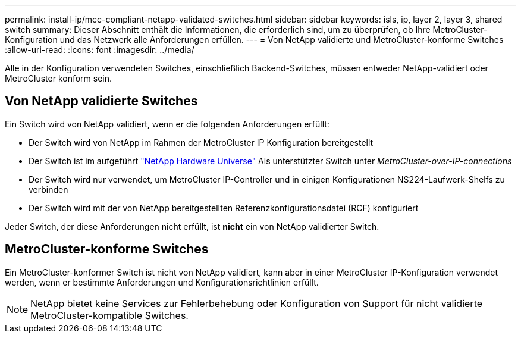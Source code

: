 ---
permalink: install-ip/mcc-compliant-netapp-validated-switches.html 
sidebar: sidebar 
keywords: isls, ip, layer 2, layer 3, shared switch 
summary: Dieser Abschnitt enthält die Informationen, die erforderlich sind, um zu überprüfen, ob Ihre MetroCluster-Konfiguration und das Netzwerk alle Anforderungen erfüllen. 
---
= Von NetApp validierte und MetroCluster-konforme Switches
:allow-uri-read: 
:icons: font
:imagesdir: ../media/


[role="lead"]
Alle in der Konfiguration verwendeten Switches, einschließlich Backend-Switches, müssen entweder NetApp-validiert oder MetroCluster konform sein.



== Von NetApp validierte Switches

Ein Switch wird von NetApp validiert, wenn er die folgenden Anforderungen erfüllt:

* Der Switch wird von NetApp im Rahmen der MetroCluster IP Konfiguration bereitgestellt
* Der Switch ist im aufgeführt link:https://hwu.netapp.com/["NetApp Hardware Universe"^] Als unterstützter Switch unter _MetroCluster-over-IP-connections_
* Der Switch wird nur verwendet, um MetroCluster IP-Controller und in einigen Konfigurationen NS224-Laufwerk-Shelfs zu verbinden
* Der Switch wird mit der von NetApp bereitgestellten Referenzkonfigurationsdatei (RCF) konfiguriert


Jeder Switch, der diese Anforderungen nicht erfüllt, ist *nicht* ein von NetApp validierter Switch.



== MetroCluster-konforme Switches

Ein MetroCluster-konformer Switch ist nicht von NetApp validiert, kann aber in einer MetroCluster IP-Konfiguration verwendet werden, wenn er bestimmte Anforderungen und Konfigurationsrichtlinien erfüllt.


NOTE: NetApp bietet keine Services zur Fehlerbehebung oder Konfiguration von Support für nicht validierte MetroCluster-kompatible Switches.

